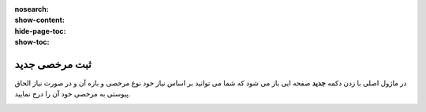 :nosearch:
:show-content:
:hide-page-toc:
:show-toc:

ثبت مرخصی جدید
================

در ماژول اصلی با زدن دکمه **جدید** صفحه ایی باز می شود که شما می توانید بر اساس نیاز خود نوع مرخصی و بازه آن و در صورت نیاز الحاق پیوستی به مرخصی خود آن را درج نمایید.

.. image:: ./img/times2.png
    :alt: ناوگان
    :align: center
